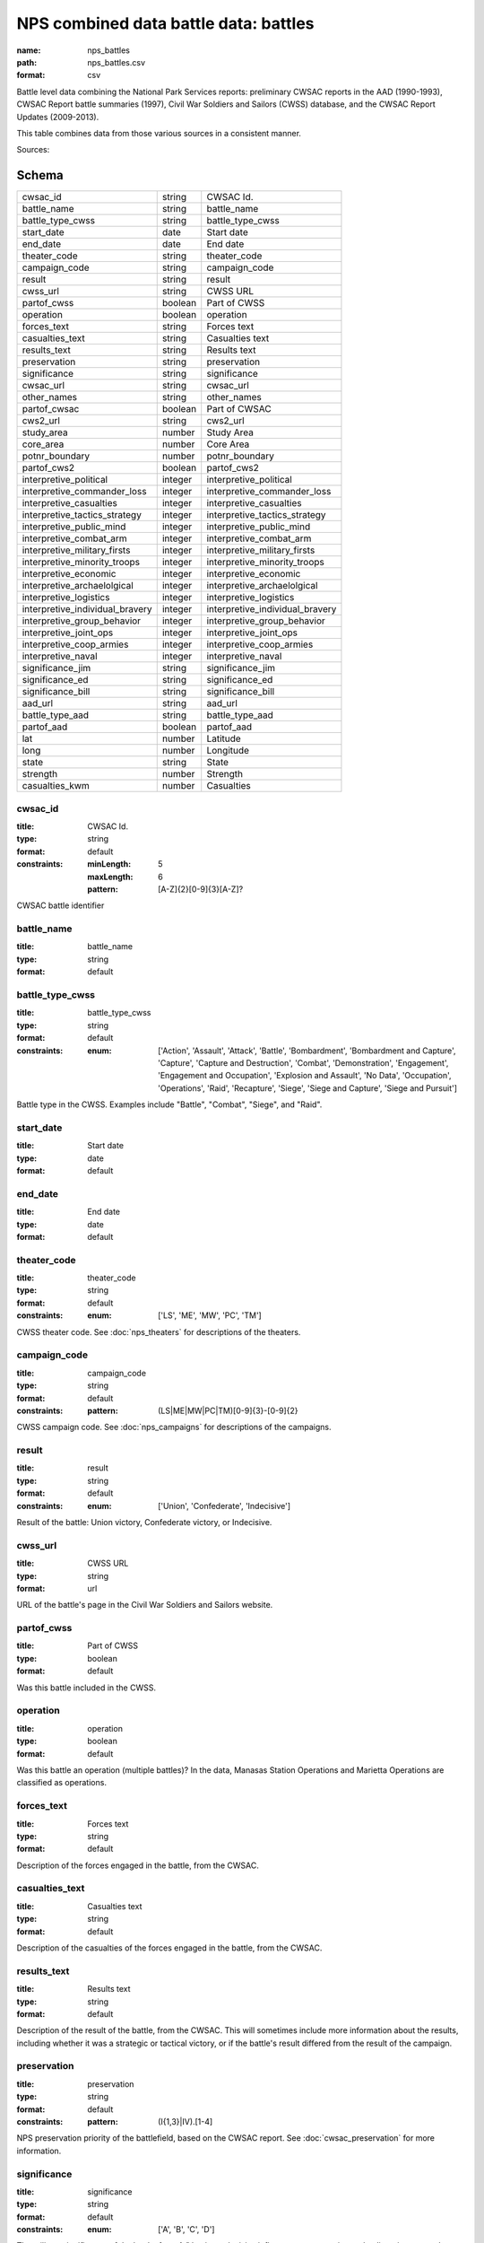 ######################################
NPS combined data battle data: battles
######################################

:name: nps_battles
:path: nps_battles.csv
:format: csv

Battle level data combining the National Park Services reports: preliminary CWSAC reports in the AAD (1990-1993), CWSAC Report battle summaries (1997), Civil War Soldiers and Sailors (CWSS) database, and the CWSAC Report Updates (2009-2013).

This table combines data from those various sources in a consistent manner.


Sources: 


Schema
======



===============================  =======  ===============================
cwsac_id                         string   CWSAC Id.
battle_name                      string   battle_name
battle_type_cwss                 string   battle_type_cwss
start_date                       date     Start date
end_date                         date     End date
theater_code                     string   theater_code
campaign_code                    string   campaign_code
result                           string   result
cwss_url                         string   CWSS URL
partof_cwss                      boolean  Part of CWSS
operation                        boolean  operation
forces_text                      string   Forces text
casualties_text                  string   Casualties text
results_text                     string   Results text
preservation                     string   preservation
significance                     string   significance
cwsac_url                        string   cwsac_url
other_names                      string   other_names
partof_cwsac                     boolean  Part of CWSAC
cws2_url                         string   cws2_url
study_area                       number   Study Area
core_area                        number   Core Area
potnr_boundary                   number   potnr_boundary
partof_cws2                      boolean  partof_cws2
interpretive_political           integer  interpretive_political
interpretive_commander_loss      integer  interpretive_commander_loss
interpretive_casualties          integer  interpretive_casualties
interpretive_tactics_strategy    integer  interpretive_tactics_strategy
interpretive_public_mind         integer  interpretive_public_mind
interpretive_combat_arm          integer  interpretive_combat_arm
interpretive_military_firsts     integer  interpretive_military_firsts
interpretive_minority_troops     integer  interpretive_minority_troops
interpretive_economic            integer  interpretive_economic
interpretive_archaelolgical      integer  interpretive_archaelolgical
interpretive_logistics           integer  interpretive_logistics
interpretive_individual_bravery  integer  interpretive_individual_bravery
interpretive_group_behavior      integer  interpretive_group_behavior
interpretive_joint_ops           integer  interpretive_joint_ops
interpretive_coop_armies         integer  interpretive_coop_armies
interpretive_naval               integer  interpretive_naval
significance_jim                 string   significance_jim
significance_ed                  string   significance_ed
significance_bill                string   significance_bill
aad_url                          string   aad_url
battle_type_aad                  string   battle_type_aad
partof_aad                       boolean  partof_aad
lat                              number   Latitude
long                             number   Longitude
state                            string   State
strength                         number   Strength
casualties_kwm                   number   Casualties
===============================  =======  ===============================

cwsac_id
--------

:title: CWSAC Id.
:type: string
:format: default
:constraints:
    :minLength: 5
    :maxLength: 6
    :pattern: [A-Z]{2}[0-9]{3}[A-Z]?
    

CWSAC battle identifier


       
battle_name
-----------

:title: battle_name
:type: string
:format: default





       
battle_type_cwss
----------------

:title: battle_type_cwss
:type: string
:format: default
:constraints:
    :enum: ['Action', 'Assault', 'Attack', 'Battle', 'Bombardment', 'Bombardment and Capture', 'Capture', 'Capture and Destruction', 'Combat', 'Demonstration', 'Engagement', 'Engagement and Occupation', 'Explosion and Assault', 'No Data', 'Occupation', 'Operations', 'Raid', 'Recapture', 'Siege', 'Siege and Capture', 'Siege and Pursuit']
    

Battle type in the CWSS. Examples include "Battle", "Combat", "Siege", and "Raid".


       
start_date
----------

:title: Start date
:type: date
:format: default





       
end_date
--------

:title: End date
:type: date
:format: default





       
theater_code
------------

:title: theater_code
:type: string
:format: default
:constraints:
    :enum: ['LS', 'ME', 'MW', 'PC', 'TM']
    

CWSS theater code. See :doc:`nps_theaters` for descriptions of the theaters.


       
campaign_code
-------------

:title: campaign_code
:type: string
:format: default
:constraints:
    :pattern: (LS|ME|MW|PC|TM)[0-9]{3}-[0-9]{2}
    

CWSS campaign code. See :doc:`nps_campaigns` for descriptions of the campaigns.


       
result
------

:title: result
:type: string
:format: default
:constraints:
    :enum: ['Union', 'Confederate', 'Indecisive']
    

Result of the battle: Union victory, Confederate victory, or Indecisive.


       
cwss_url
--------

:title: CWSS URL
:type: string
:format: url


URL of the battle's page in the Civil War Soldiers and Sailors website.


       
partof_cwss
-----------

:title: Part of CWSS
:type: boolean
:format: default


Was this battle included in the CWSS.


       
operation
---------

:title: operation
:type: boolean
:format: default


Was this battle an operation (multiple battles)? In the data, Manasas Station Operations and Marietta Operations are classified as operations.


       
forces_text
-----------

:title: Forces text
:type: string
:format: default


Description of the forces engaged in the battle, from the CWSAC.


       
casualties_text
---------------

:title: Casualties text
:type: string
:format: default


Description of the casualties of the forces engaged in the battle, from the CWSAC.


       
results_text
------------

:title: Results text
:type: string
:format: default


Description of the result of the battle, from the CWSAC. This will sometimes include more information about the results, including whether it was a strategic or tactical victory, or if the battle's result differed from the result of the campaign.


       
preservation
------------

:title: preservation
:type: string
:format: default
:constraints:
    :pattern: (I{1,3}|IV)\.[1-4]
    

NPS preservation priority of the battlefield, based on the CWSAC report. See :doc:`cwsac_preservation` for more information.


       
significance
------------

:title: significance
:type: string
:format: default
:constraints:
    :enum: ['A', 'B', 'C', 'D']
    

The military significance of the battle, from A " having a decisive influence on a campaign and a direct impact on the course of the war" to D "having a limited influence on the outcome of their campaign or operation but achieving or affecting important local objectives". This determined by the National Part Service CWSAC Report with input from Edwin C. Bearss, William J. Cooper, and James McPherson.


       
cwsac_url
---------

:title: cwsac_url
:type: string
:format: url


URL of the battle summary on the `CWSAC Battle Summaries <http://www.nps.gov/abpp/battles/bystate.htm>` website.


       
other_names
-----------

:title: other_names
:type: string
:format: default





       
partof_cwsac
------------

:title: Part of CWSAC
:type: boolean
:format: default


Was this battle included in the 1993 CWSAC Report.


       
cws2_url
--------

:title: cws2_url
:type: string
:format: default


URL of the report including the battle in the `Draft State by State Updates to the Civil War Sites Advisory Commission Report <http://www.nps.gov/abpp/CWSII/CWSIIStateReports.htm>`.


       
study_area
----------

:title: Study Area
:type: number
:format: default


CWSAC II study area in acres. See :doc:`cws2_battles`.


       
core_area
---------

:title: Core Area
:type: number
:format: default


CWSAC II core area in acres. See :doc:`cws2_battles`.


       
potnr_boundary
--------------

:title: potnr_boundary
:type: number
:format: default





       
partof_cws2
-----------

:title: partof_cws2
:type: boolean
:format: default





       
interpretive_political
----------------------

:title: interpretive_political
:type: integer
:format: default


See :doc:`aad_battles`


       
interpretive_commander_loss
---------------------------

:title: interpretive_commander_loss
:type: integer
:format: default


See :doc:`aad_battles`


       
interpretive_casualties
-----------------------

:title: interpretive_casualties
:type: integer
:format: default


See :doc:`aad_battles`


       
interpretive_tactics_strategy
-----------------------------

:title: interpretive_tactics_strategy
:type: integer
:format: default


See :doc:`aad_battles`


       
interpretive_public_mind
------------------------

:title: interpretive_public_mind
:type: integer
:format: default


See :doc:`aad_battles`


       
interpretive_combat_arm
-----------------------

:title: interpretive_combat_arm
:type: integer
:format: default


See :doc:`aad_battles`


       
interpretive_military_firsts
----------------------------

:title: interpretive_military_firsts
:type: integer
:format: default


See :doc:`aad_battles`


       
interpretive_minority_troops
----------------------------

:title: interpretive_minority_troops
:type: integer
:format: default


See :doc:`aad_battles`


       
interpretive_economic
---------------------

:title: interpretive_economic
:type: integer
:format: default


See :doc:`aad_battles`


       
interpretive_archaelolgical
---------------------------

:title: interpretive_archaelolgical
:type: integer
:format: default


See :doc:`aad_battles`


       
interpretive_logistics
----------------------

:title: interpretive_logistics
:type: integer
:format: default


See :doc:`aad_battles`


       
interpretive_individual_bravery
-------------------------------

:title: interpretive_individual_bravery
:type: integer
:format: default


See :doc:`aad_battles`


       
interpretive_group_behavior
---------------------------

:title: interpretive_group_behavior
:type: integer
:format: default


See :doc:`aad_battles`


       
interpretive_joint_ops
----------------------

:title: interpretive_joint_ops
:type: integer
:format: default


See :doc:`aad_battles`


       
interpretive_coop_armies
------------------------

:title: interpretive_coop_armies
:type: integer
:format: default


See :doc:`aad_battles`


       
interpretive_naval
------------------

:title: interpretive_naval
:type: integer
:format: default


See :doc:`aad_battles`


       
significance_jim
----------------

:title: significance_jim
:type: string
:format: default


See :doc:`aad_battles`


       
significance_ed
---------------

:title: significance_ed
:type: string
:format: default


See :doc:`aad_battles`


       
significance_bill
-----------------

:title: significance_bill
:type: string
:format: default


See :doc:`aad_battles`


       
aad_url
-------

:title: aad_url
:type: string
:format: URL


URL of the initial battle's report for the CWSAC as archived by the AAD.


       
battle_type_aad
---------------

:title: battle_type_aad
:type: string
:format: default





       
partof_aad
----------

:title: partof_aad
:type: boolean
:format: default





       
lat
---

:title: Latitude
:type: number
:format: default


Latittude of the battle. This is roughly the midpoint of the core area of the battle as indicated in the CWSAC II report maps.


       
long
----

:title: Longitude
:type: number
:format: default


Latittude of the battle. This is roughly the midpoint of the core area of the battle as indicated in the CWSAC II report maps.


       
state
-----

:title: State
:type: string
:format: default
:constraints:
    :pattern: [A-Z]{2}
    




       
strength
--------

:title: Strength
:type: number
:format: default
:constraints:
    :minimum: 0
    

Total (Confederate and Union) personnel engaged in the battle. This combines data from the CWSS, CWSAC, and CWSAC II sources. For some battle the total personnel is given, even though the individual Confederate and Union values are missing.


       
casualties_kwm
--------------

:title: Casualties
:type: number
:format: default
:constraints:
    :minimum: 0
    

Total (Confederate and Union) casualties in the battle. This combines data from the CWSS and CWSAC sources. For some battle the total personnel is given, even though the individual Confederate and Union values are missing.


       

